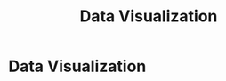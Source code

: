 :PROPERTIES:
:ID:       ebacfc11-0eb0-4b40-81fb-3bec773435b4
:END:
#+title: Data Visualization
#+filetags: :SKILL:
* Data Visualization
:PROPERTIES:
:SKILL_NAME: Data Visualization
:CATEGORY: Data Analysis & Business Intelligence
:PROFICIENCY: Master
:ATS_KEYWORDS: Microsoft Excel, MS Excel, Spreadsheet Software, Spreadsheet Proficiency, Data Manipulation, Data Visualization, Pivot Tables, VLOOKUP, IMPORTRANGE, Salesforce Connector, Financial Modeling, Reporting, Data Tracking, Google Sheets.
:END:



